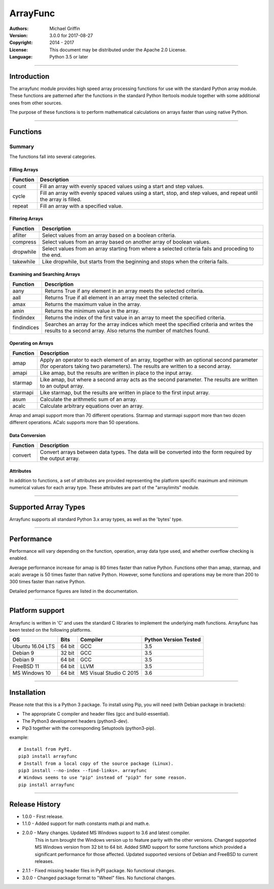 =========
ArrayFunc
=========

:Authors:
    Michael Griffin

:Version: 3.0.0 for 2017-08-27
:Copyright: 2014 - 2017
:License: This document may be distributed under the Apache 2.0 License.
:Language: Python 3.5 or later

---------------------------------------------------------------------

Introduction
============

The arrayfunc module provides high speed array processing functions for use with
the standard Python array module. These functions are patterned after the
functions in the standard Python Itertools module together with some additional 
ones from other sources.

The purpose of these functions is to perform mathematical calculations on arrays
faster than using native Python.

---------------------------------------------------------------------

Functions
=========

Summary
-------

The functions fall into several categories.

Filling Arrays
______________

========= ======================================================================
Function    Description
========= ======================================================================
count      Fill an array with evenly spaced values using a start and step 
           values.
cycle      Fill an array with evenly spaced values using a start, stop, and step 
           values, and repeat until the array is filled.
repeat     Fill an array with a specified value.
========= ======================================================================


Filtering Arrays
________________

============== =================================================================
Function         Description
============== =================================================================
afilter         Select values from an array based on a boolean criteria.
compress        Select values from an array based on another array of boolean
                values.
dropwhile       Select values from an array starting from where a selected 
                criteria fails and proceding to the end.
takewhile       Like dropwhile, but starts from the beginning and stops when the
                criteria fails.
============== =================================================================


Examining and Searching Arrays
______________________________

============== =================================================================
Function         Description
============== =================================================================
aany            Returns True if any element in an array meets the selected
                criteria.
aall            Returns True if all element in an array meet the selected
                criteria.
amax            Returns the maximum value in the array.
amin            Returns the minimum value in the array.
findindex       Returns the index of the first value in an array to meet the
                specified criteria.
findindices     Searches an array for the array indices which meet the specified 
                criteria and writes the results to a second array. Also returns
                the number of matches found.
============== =================================================================


Operating on Arrays
___________________

============== =================================================================
Function         Description
============== =================================================================
amap            Apply an operator to each element of an array, together with an 
                optional second parameter (for operators taking two parameters).
                The results are written to a second array.
amapi           Like amap, but the results are written in place to the input
                array.
starmap         Like amap, but where a second array acts as the second 
                parameter. The results are written to an output array.
starmapi        Like starmap, but the results are written in place to the first 
                input array.
asum            Calculate the arithmetic sum of an array.
acalc           Calculate arbitrary equations over an array. 
============== =================================================================

Amap and amapi support more than 70 different operations. Starmap and starmapi
support more than two dozen different operations. ACalc supports more than 50
operations.


Data Conversion
_______________

========= ======================================================================
Function   Description
========= ======================================================================
convert    Convert arrays between data types. The data will be converted into
           the form required by the output array.
========= ======================================================================

Attributes
__________

In addition to functions, a set of attributes are provided representing the 
platform specific maximum and minimum numerical values for each array type. 
These attributes are part of the "arraylimits" module.

---------------------------------------------------------------------

Supported Array Types
=====================

Arrayfunc supports all standard Python 3.x array types, as well as the 'bytes' 
type.


---------------------------------------------------------------------

Performance
===========

Performance will vary depending on the function, operation, array data type 
used, and whether overflow checking is enabled. 

Average performance increase for amap is 80 times faster than native Python.
Functions other than amap, starmap, and acalc average is 50 times faster  than
native Python. However, some functions and operations may be more than 200 to 
300 times faster than native Python.

Detailed performance figures are listed in the documentation.


---------------------------------------------------------------------

Platform support
================

Arrayfunc is written in 'C' and uses the standard C libraries to implement the 
underlying math functions. Arrayfunc has been tested on the following platforms.

================= ========  ========================== =========================
OS                   Bits      Compiler                  Python Version Tested
================= ========  ========================== =========================
Ubuntu 16.04 LTS   64 bit    GCC                         3.5
Debian 9           32 bit    GCC                         3.5
Debian 9           64 bit    GCC                         3.5
FreeBSD 11         64 bit    LLVM                        3.5
MS Windows 10      64 bit    MS Visual Studio C 2015     3.6
================= ========  ========================== =========================


---------------------------------------------------------------------

Installation
============

Please note that this is a Python 3 package. To install using Pip, you will 
need (with Debian package in brackets):

* The appropriate C compiler and header files (gcc and build-essential).
* The Python3 development headers (python3-dev).
* Pip3 together with the corresponding Setuptools (python3-pip).

example::

	# Install from PyPI.
	pip3 install arrayfunc
	# Install from a local copy of the source package (Linux).
	pip3 install --no-index --find-links=. arrayfunc
	# Windows seems to use "pip" instead of "pip3" for some reason.
	pip install arrayfunc

---------------------------------------------------------------------

Release History
===============

* 1.0.0 - First release.
* 1.1.0 - Added support for math constants math.pi and math.e.
* 2.0.0 - Many changes. Updated MS Windows support to 3.6 and latest compiler.
          This in turn brought the Windows version up to feature parity with
          the other versions. Changed supported MS Windows version from 32 bit
          to 64 bit. Added SIMD support for some functions which provided a 
          significant performance for those affected. Updated supported versions
          of Debian and FreeBSD to current releases.
* 2.1.1 - Fixed missing header files in PyPI package. No functional changes.
* 3.0.0 - Changed package format to "Wheel" files. No functional changes.


